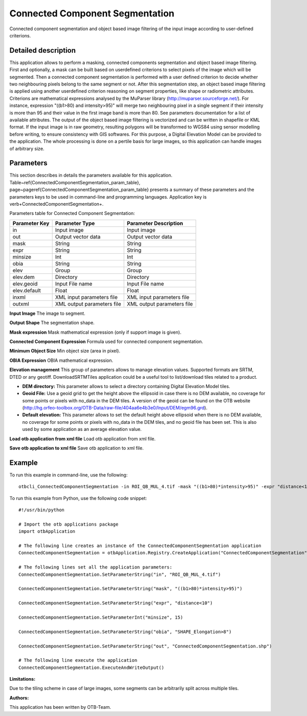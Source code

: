 Connected Component Segmentation
^^^^^^^^^^^^^^^^^^^^^^^^^^^^^^^^

Connected component segmentation and object based image filtering of the input image according to user-defined criterions.

Detailed description
--------------------

This application allows to perform a masking, connected components segmentation and object based image filtering. First and optionally, a mask can be built based on userdefined criterions to select pixels of the image which will be segmented. Then a connected component segmentation is performed with a user defined criterion to decide whether two neighbouring pixels belong to the same segment or not. After this segmentation step, an object based image filtering is applied using another userdefined criterion reasoning on segment properties, like shape or radiometric attributes. Criterions are mathematical expressions analysed by the MuParser library (http://muparser.sourceforge.net/). For instance, expression "((b1>80) and intensity>95)" will merge two neighbouring pixel in a single segment if their intensity is more than 95 and their value in the first image band is more than 80. See parameters documentation for a list of available attributes. The output of the object based image filtering is vectorized and can be written in shapefile or KML format. If the input image is in raw geometry, resulting polygons will be transformed to WGS84 using sensor modelling before writing, to ensure consistency with GIS softwares. For this purpose, a Digital Elevation Model can be provided to the application. The whole processing is done on a pertile basis for large images, so this application can handle images of arbitrary size.

Parameters
----------

This section describes in details the parameters available for this application. Table~\ref{ConnectedComponentSegmentation_param_table}, page~\pageref{ConnectedComponentSegmentation_param_table} presents a summary of these parameters and the parameters keys to be used in command-line and programming languages. Application key is \verb+ConnectedComponentSegmentation+.

Parameters table for Connected Component Segmentation:

+-------------+--------------------------+----------------------------------+
|Parameter Key|Parameter Type            |Parameter Description             |
+=============+==========================+==================================+
|in           |Input image               |Input image                       |
+-------------+--------------------------+----------------------------------+
|out          |Output vector data        |Output vector data                |
+-------------+--------------------------+----------------------------------+
|mask         |String                    |String                            |
+-------------+--------------------------+----------------------------------+
|expr         |String                    |String                            |
+-------------+--------------------------+----------------------------------+
|minsize      |Int                       |Int                               |
+-------------+--------------------------+----------------------------------+
|obia         |String                    |String                            |
+-------------+--------------------------+----------------------------------+
|elev         |Group                     |Group                             |
+-------------+--------------------------+----------------------------------+
|elev.dem     |Directory                 |Directory                         |
+-------------+--------------------------+----------------------------------+
|elev.geoid   |Input File name           |Input File name                   |
+-------------+--------------------------+----------------------------------+
|elev.default |Float                     |Float                             |
+-------------+--------------------------+----------------------------------+
|inxml        |XML input parameters file |XML input parameters file         |
+-------------+--------------------------+----------------------------------+
|outxml       |XML output parameters file|XML output parameters file        |
+-------------+--------------------------+----------------------------------+

**Input Image**
The image to segment.

**Output Shape**
The segmentation shape.

**Mask expression**
Mask mathematical expression (only if support image is given).

**Connected Component Expression**
Formula used for connected component segmentation.

**Minimum Object Size**
Min object size (area in pixel).

**OBIA Expression**
OBIA mathematical expression.

**Elevation management**
This group of parameters allows to manage elevation values. Supported formats are SRTM, DTED or any geotiff. DownloadSRTMTiles application could be a useful tool to list/download tiles related to a product.

- **DEM directory:** This parameter allows to select a directory containing Digital Elevation Model tiles.

- **Geoid File:** Use a geoid grid to get the height above the ellipsoid in case there is no DEM available, no coverage for some points or pixels with no_data in the DEM tiles. A version of the geoid can be found on the OTB website (http://hg.orfeo-toolbox.org/OTB-Data/raw-file/404aa6e4b3e0/Input/DEM/egm96.grd).

- **Default elevation:** This parameter allows to set the default height above ellipsoid when there is no DEM available, no coverage for some points or pixels with no_data in the DEM tiles, and no geoid file has been set. This is also used by some application as an average elevation value.



**Load otb application from xml file**
Load otb application from xml file.

**Save otb application to xml file**
Save otb application to xml file.

Example
-------

To run this example in command-line, use the following: 
::

	otbcli_ConnectedComponentSegmentation -in ROI_QB_MUL_4.tif -mask "((b1>80)*intensity>95)" -expr "distance<10" -minsize 15 -obia "SHAPE_Elongation>8" -out ConnectedComponentSegmentation.shp

To run this example from Python, use the following code snippet: 

::

	#!/usr/bin/python

	# Import the otb applications package
	import otbApplication

	# The following line creates an instance of the ConnectedComponentSegmentation application 
	ConnectedComponentSegmentation = otbApplication.Registry.CreateApplication("ConnectedComponentSegmentation")

	# The following lines set all the application parameters:
	ConnectedComponentSegmentation.SetParameterString("in", "ROI_QB_MUL_4.tif")

	ConnectedComponentSegmentation.SetParameterString("mask", "((b1>80)*intensity>95)")

	ConnectedComponentSegmentation.SetParameterString("expr", "distance<10")

	ConnectedComponentSegmentation.SetParameterInt("minsize", 15)

	ConnectedComponentSegmentation.SetParameterString("obia", "SHAPE_Elongation>8")

	ConnectedComponentSegmentation.SetParameterString("out", "ConnectedComponentSegmentation.shp")

	# The following line execute the application
	ConnectedComponentSegmentation.ExecuteAndWriteOutput()

:Limitations:

Due to the tiling scheme in case of large images, some segments can be arbitrarily split across multiple tiles.

:Authors:

This application has been written by OTB-Team.

